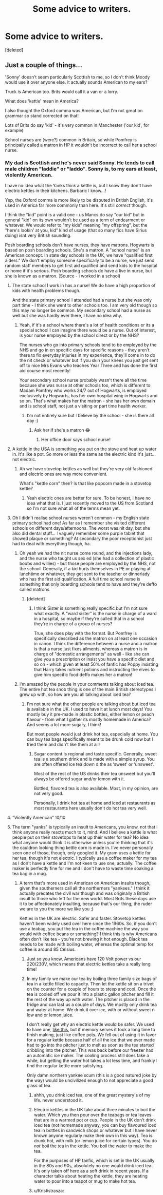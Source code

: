 #+TITLE: Some advice to writers.

* Some advice to writers.
:PROPERTIES:
:Score: 186
:DateUnix: 1592600782.0
:DateShort: 2020-Jun-20
:FlairText: Discussion
:END:
[deleted]


** Just a couple of things...

'Sonny' doesn't seem particularly Scottish to me, so I don't think Moody would use it over anyone else. It actually sounds American to my ears?

Truck is American too. Brits would call it a van or a lorry.

What does 'kettle' mean in America?

I also thought the Oxford comma was American, but I'm not great on grammar so stand corrected on that!

Lots of Brits do say 'kid' - it's very common in Manchester ('our kid', for example)

School nurses are (were?) common in Britain, so while Pomfrey is principally called a matron in HP it wouldn't be incorrect to call her a school nurse.
:PROPERTIES:
:Author: unspeakable3
:Score: 64
:DateUnix: 1592605001.0
:DateShort: 2020-Jun-20
:END:

*** My dad is Scottish and he's never said Sonny. He tends to call male children "laddie" or "laddo". Sonny is, to my ears at least, violently American.

I have no idea what the Yanks think a kettle is, but I know they don't have electric kettles in their kitchens. Barbaric I know...!

Yep, the Oxford comma is more likely to be disputed in British English, it's used in America far more commonly than here. It's still /correct/ though.

I think the "kid" point is a valid one - us Mancs do say "our kid" but in general "kid" on its own wouldn't be used as a term of endearment or whatever. We would refer to "my kids" meaning "my offspring", but the "here's lookin' at you, kid" kind of usage (that so many fics have Sirius doing) isnt very British sounding.

Posh boarding schools don't have nurses, they have matrons. Hogwarts is based on posh boarding schools. She's a matron. A "school nurse" is an American concept. In state day schools in the UK, we have "qualified first aiders." We don't employ someone specifically to be a nurse, we just send random staff members to get first aid qualified and send kids to the hospital or home if it's serious. Posh boarding schools do have a live in nurse, but she is known as a matron. (Source - i worked in a school)
:PROPERTIES:
:Author: Ermithecow
:Score: 36
:DateUnix: 1592606410.0
:DateShort: 2020-Jun-20
:END:

**** The state school I work in has a nurse! We do have a high proportion of kids with health problems though.

And the state primary school I attended had a nurse but she was only part time - I think she went to other schools too. I am very old though so this may no longer be common. My secondary school had a nurse as well but she was hardly ever there, I have no idea why.
:PROPERTIES:
:Author: FloreatCastellum
:Score: 12
:DateUnix: 1592607781.0
:DateShort: 2020-Jun-20
:END:

***** Yeah, if it's a school where there's a lot of health conditions or its a special school I can imagine there would be a nurse. Out of interest, is your nurse employed by the school direct or by the NHS?

The nurses who go into primary schools tend to be employed by the NHS and go in on specific days for specific reasons - they aren't there to fix everyday injuries in my experience, they'll come in to do the nit check or whatever but if you skin your knees you just get sent off to nice Mrs Evans who teaches Year Three and has done the first aid course most recently!

Your secondary school nurse probably wasn't there all the time because she was nurse at other schools too, which is different to Madam Pomfrey who works 24/7 out of Hogwarts, is employed exclusively by Hogwarts, has her own hospital wing in Hogwarts and so on. That's what makes her the matron - she has her own domain and is school staff, not just a visiting or part time health worker.
:PROPERTIES:
:Author: Ermithecow
:Score: 6
:DateUnix: 1592608172.0
:DateShort: 2020-Jun-20
:END:

****** I'm not entirely sure but I believe by the school - she is there all day :)
:PROPERTIES:
:Author: FloreatCastellum
:Score: 1
:DateUnix: 1592609463.0
:DateShort: 2020-Jun-20
:END:

******* Ask her if she's a matron 😂
:PROPERTIES:
:Author: Ermithecow
:Score: 2
:DateUnix: 1592609523.0
:DateShort: 2020-Jun-20
:END:

******** Her office door says school nurse!
:PROPERTIES:
:Author: FloreatCastellum
:Score: 1
:DateUnix: 1592640651.0
:DateShort: 2020-Jun-20
:END:


**** A kettle in the USA is something you put on the stove and heat up water in. It's like a pot. So more or less the same as the electric kind it's just... not electric.
:PROPERTIES:
:Author: Oopdidoop
:Score: 8
:DateUnix: 1592634294.0
:DateShort: 2020-Jun-20
:END:

***** Ah we have stovetop kettles as well but they're very old fashioned and electric ones are way more convenient.

What's "kettle corn" then? Is that like popcorn made in a stovetop kettle?
:PROPERTIES:
:Author: Ermithecow
:Score: 1
:DateUnix: 1592661871.0
:DateShort: 2020-Jun-20
:END:

****** Yeah electric ones are better for sure. To be honest, I have no idea what that is. I just recently moved to the US from Scotland so I'm not sure what all of the terms mean yet.
:PROPERTIES:
:Author: Oopdidoop
:Score: 1
:DateUnix: 1592694410.0
:DateShort: 2020-Jun-21
:END:


**** Oh I didn't realise school nurses weren't common - my English state primary school had one! As far as I remember she visited different schools on different days/afternoons. The worst was nit day, but she also did dental stuff... I vaguely remember some purple tablet that showed plaque or something? At secondary the poor receptionist just had to deal with everything though, ha.
:PROPERTIES:
:Author: unspeakable3
:Score: 3
:DateUnix: 1592606742.0
:DateShort: 2020-Jun-20
:END:

***** Oh yeah we had the nit nurse come round, and the injections lady, and the nurse who taught us sex ed (she had a collection of plastic boobs and willies) - but those people are employed by the NHS, not the school. Generally, if a kid hurts themselves in PE or playing at lunchtime or whatever, they get sent to the teacher or dinnerlady who has the first aid qualification. A full time school nurse is something that only boarding schools tend to have and they're deffo called matrons.
:PROPERTIES:
:Author: Ermithecow
:Score: 2
:DateUnix: 1592607150.0
:DateShort: 2020-Jun-20
:END:

****** [deleted]
:PROPERTIES:
:Score: 4
:DateUnix: 1592607841.0
:DateShort: 2020-Jun-20
:END:

******* I think Sister is something really specific but I'm not sure what exactly. A "ward sister" is the nurse in charge of a ward in a hospital, so maybe if they're called that in a school they're in charge of a group of nurses?

True, she does play with the format. But Pomfrey is specifically described as the matron on at least one occasion in canon. I think the difference between a nurse and a matron is that a nurse just fixes ailments, whereas a matron is in charge of "domestic arrangements" as well - like she can give you a prescription or insist you have a specific diet and so on - which given at least 50% of fanfic has Poppy insisting that Harry takes nutrient potions and instructing the elves to give him specific food deffo makes her a matron!
:PROPERTIES:
:Author: Ermithecow
:Score: 3
:DateUnix: 1592611925.0
:DateShort: 2020-Jun-20
:END:


***** I'm amazed by the people in your comments talking about iced tea. The entire hot tea snob thing is one of the main British stereotypes I grew up with, so how are you all talking about iced tea?
:PROPERTIES:
:Author: theevay
:Score: 1
:DateUnix: 1592641694.0
:DateShort: 2020-Jun-20
:END:

****** I'm not sure what the other people are talking about but iced tea is available in the UK. I used to have it at lunch most days! You mostly buy it pre-made in plastic bottles, either lemon or peach flavour - from what I gather its mostly homemade in America? And seems a lot more sugary, I think!

But most people would just drink hot tea, especially at home. You can buy tea bags specifically meant to be drunk cold now but I tried them and didn't like them at all!
:PROPERTIES:
:Author: unspeakable3
:Score: 3
:DateUnix: 1592650053.0
:DateShort: 2020-Jun-20
:END:

******* Sugar content is regional and taste specific. Generally, sweet tea is a southern drink and is made with a simple syrup. You are often offered ice tea down d the as ‘sweet' or ‘unsweet'.

Most of the rest of the US drinks their tea unsweet but you'll always be offered sugar and/or lemon with it.

Bottled, flavored tea is also available. Most, in my opinion, are not very good.

Personally, I drink hot tea at home and iced at restaurants as most restaurants here usually don't do hot tea very well.
:PROPERTIES:
:Author: CalamityJaneDoe
:Score: 1
:DateUnix: 1592658430.0
:DateShort: 2020-Jun-20
:END:


**** “Violently American” 10/10
:PROPERTIES:
:Author: jljl2902
:Score: 3
:DateUnix: 1592638139.0
:DateShort: 2020-Jun-20
:END:


**** The term "yanks" is typically an insult to Americans, you know, not that I think anyone really reacts much to it, mind. And I believe a kettle is what people put on their stovetops to heat up their water for tea? No idea what anyone would think it is otherwise unless you're thinking that it's the cauldron looking thing kettle corn is made in. I've never personally seen one of those, though, only googled it. My gram uses a kettle for her tea, though it's not electric. I typically use a coffee maker for my tea as I don't have a kettle and I'm not keen to use one, actually. The coffee maker is perfectly fine for me and I don't have to waste time soaking a tea bag in a mug.
:PROPERTIES:
:Author: CyberWolfWrites
:Score: 3
:DateUnix: 1592628232.0
:DateShort: 2020-Jun-20
:END:

***** A term that's more used in American on American insults though, given the southerners call all the northerners "yankees." I think it actually predates the civil war though and was originally a British insult to those who left for the new world. Most Brits these days use it to be affectionately insulting, because that's our thing, the ruder we are to you the more we like you ;)

Kettles in the UK are electric. Safer and faster. Stovetop kettles haven't been widely used over here since the 1960s. So, if you don't use a teabag, you put the tea in the coffee machine the way you would with coffee beans or something? I think this is why Americans often don't like tea - you're not brewing it hot enough. Black tea needs to be made with boiling water, whereas the optimal temp for coffee is around 85 Celsius.
:PROPERTIES:
:Author: Ermithecow
:Score: 2
:DateUnix: 1592628730.0
:DateShort: 2020-Jun-20
:END:

****** Just so you know, Americans have 120 Volt power vs our 220/230V, which means that electric kettles take a really long time!
:PROPERTIES:
:Author: I_cant_even_blink
:Score: 4
:DateUnix: 1592641943.0
:DateShort: 2020-Jun-20
:END:


****** In my family we make our tea by boiling three family size bags of tea in a kettle filled to capacity. Then let the kettle sit on a trivet on the counter for a couple of hours to steep and cool. Once the tea is cooled off we pour it into a plastic gallon pitcher and fill it the rest of the way up with water. The pitcher is placed in the fridge and can last us a couple of days. We mostly only drink tea and water at home. We drink it over ice, with or without sweet n low and or lemon juice.

I don't really get why an electric kettle would be safer. We used to have one, [[https://cdn.shopify.com/s/files/1/1745/8107/products/IMG_1612_800x.jpg?v=1577820666][like this]], but if memory serves it took a long time to finish making, just like coffee pots. We fell out of using it in favor for a regular kettle because half of all the ice that we ever made had to go into the pitcher just to melt as soon as the tea started dribbling into the pitcher. This was back before our freezer had an automatic ice maker. The cooling process still does take a while, but getting the water hot takes a lot less time, and frankly I find the regular kettle more satisfying.

Only damn northern yankee scum (this is a good natured joke by the way) would be uncivilized enough to not appreciate a good glass of tea.
:PROPERTIES:
:Author: PopcornGoddess
:Score: 2
:DateUnix: 1592634301.0
:DateShort: 2020-Jun-20
:END:

******* ahhh, you drink iced tea, one of the great mystery's of my life. never understood it.
:PROPERTIES:
:Author: thepotatobitchh
:Score: 5
:DateUnix: 1592642742.0
:DateShort: 2020-Jun-20
:END:


******* Electric kettles in the UK take about three minutes to boil the water. Which you then pour over the teabags or tea leaves that are in a warmed pot or cup. People in the UK don't drink iced tea (not homemade anyway, you can buy flavoured iced tea in bottles in sandwich shops or whatever but I have never known anyone regularly make their own in this way). Tea is drunk hot, with milk (or lemon juice for certain types). You do /not/ boil the tea in the kettle. You boil the water to make the tea.

For the purposes of HP fanfic, which is set in the UK usually in the 80s and 90s, absolutely no one would drink iced tea. It's only taken off here as a soft drink in recent years. If a character talks about heating the kettle, they are heating water to pour into a teapot or mug to make hot tea.
:PROPERTIES:
:Author: Ermithecow
:Score: 3
:DateUnix: 1592661776.0
:DateShort: 2020-Jun-20
:END:


******* u/Krististrasza:
#+begin_quote
  I don't really get why an electric kettle would be safer. We used to have one, like this, but if memory serves it took a long time to finish making, just like coffee pots. We fell out of using it in favor for a regular kettle because half of all the ice that we ever made had to go into the pitcher just to melt as soon as the tea started dribbling into the pitcher.
#+end_quote

Dribble? [[https://upload.wikimedia.org/wikipedia/commons/e/ea/Philips_Kettle.jpg][This]] is an electric kettle. You fill it with water, you turn it on and once the water boils you pour it into the teapot. Dribbling only happens if someone is too incompetent to pour.
:PROPERTIES:
:Author: Krististrasza
:Score: 2
:DateUnix: 1592653940.0
:DateShort: 2020-Jun-20
:END:

******** The electric kettle that we had dribbled the tea into the pitcher like a coffee pot dribbles coffee into the coffee pot. We would fill it with water, then the pitcher had a special basket lid that would contain the tea bag and it would hug up to the electric kettle. It was pretty much like a different style of coffee maker now that I think about it, but it was different and never the twain met.
:PROPERTIES:
:Author: PopcornGoddess
:Score: 1
:DateUnix: 1592670681.0
:DateShort: 2020-Jun-20
:END:

********* An automatic teamaker is not a kettle. We were talking about kettles here, not automatic teamakers.
:PROPERTIES:
:Author: Krististrasza
:Score: 2
:DateUnix: 1592674967.0
:DateShort: 2020-Jun-20
:END:


******* Well... Mormons don't appreciate tea either. And most aren't Yankees any more.
:PROPERTIES:
:Author: thrawnca
:Score: 1
:DateUnix: 1592739486.0
:DateShort: 2020-Jun-21
:END:


****** Yeah. I think the Americans who hear that don't really care and say "Yeah, I'm a Yank". Not sure, though. That's all I've read about someone describing racism and stuff. Americans are pretty insulting, too, lol, but I don't think it's affectionate. I'm rather sarcastic, though. And yeah, I just plop a few teabags into the top part where the coffee grounds go and I make a gallon or so for iced tea. I occassionally like my tea hot, though. If it's not hot enough, I'll just stick it in the microwave.
:PROPERTIES:
:Author: CyberWolfWrites
:Score: 1
:DateUnix: 1592629109.0
:DateShort: 2020-Jun-20
:END:

******* Oh if you're having it for iced tea it doesnt matter as much if it's a weak brew.

Do not microwave your tea! I'm clutching my metaphorical pearls right now! Just once, heat some water until it boils. Put teabag in mug, pour water over. Leave for three minutes. Add small amount of milk. See if you can see the difference. Oh, and if you think that sounds like a lot of faffing about, just remember that's the /quick/ way to make tea...!
:PROPERTIES:
:Author: Ermithecow
:Score: 8
:DateUnix: 1592629326.0
:DateShort: 2020-Jun-20
:END:

******** Lololololololol. Why shouldn't I microwave my tea? I'll try it, though, thanks for the directions!
:PROPERTIES:
:Author: CyberWolfWrites
:Score: 0
:DateUnix: 1592631425.0
:DateShort: 2020-Jun-20
:END:

********* It tastes different, is the short answer. Microwaves are more powerful and will often heat water to above boiling temp, which cooks the tea rather than just heating it enough to release the flavour. It makes it bitter tasting rather than aromatic. We call it "stewed" over here, and you want your tea brewed not stewed!

Sort of the same as how you shouldnt make coffee with boiling water straight from the kettle, because you burn the beans and they taste wrong, or if you make green tea you should let the water cool down to about 93° because the "overcooked" flavours for that tea come in at a lower temp.
:PROPERTIES:
:Author: Ermithecow
:Score: 7
:DateUnix: 1592632125.0
:DateShort: 2020-Jun-20
:END:

********** What if I try boiling the water in the microwave and then put the tea in? Hmm... I'm going the have many tea brewing adventures in the next few hours. Lol. I don't care if it's two in the morning, I'm going to make a mug of tea right now! I don't have a kettle, though, so I'm going to boil water in a small pot.
:PROPERTIES:
:Author: CyberWolfWrites
:Score: 3
:DateUnix: 1592632245.0
:DateShort: 2020-Jun-20
:END:

*********** Probably still too hot, whereas when you boil it on the stove you can see when it starts bubbling and you know it's ready.

This is why we all use electric kettles in Britain. They cut out at exactly boiling point so you know it's just right.

Plus, you should add the water to your teabag, not the teabag to your water. The slight pressure of the water pouring into the teabag helps it infuse.
:PROPERTIES:
:Author: Ermithecow
:Score: 1
:DateUnix: 1592632332.0
:DateShort: 2020-Jun-20
:END:

************ Ah, your comment came just in time!
:PROPERTIES:
:Author: CyberWolfWrites
:Score: 1
:DateUnix: 1592632991.0
:DateShort: 2020-Jun-20
:END:

************* Glad to have been of service!
:PROPERTIES:
:Author: Ermithecow
:Score: 2
:DateUnix: 1592633045.0
:DateShort: 2020-Jun-20
:END:

************** Hey, do we leave the teabag in?
:PROPERTIES:
:Author: CyberWolfWrites
:Score: 1
:DateUnix: 1592633320.0
:DateShort: 2020-Jun-20
:END:

*************** For three to four minutes, then take it out and add a little bit of milk.
:PROPERTIES:
:Author: Ermithecow
:Score: 1
:DateUnix: 1592633493.0
:DateShort: 2020-Jun-20
:END:

**************** I added a tablespoon or two with sugar to it.
:PROPERTIES:
:Author: CyberWolfWrites
:Score: 2
:DateUnix: 1592633545.0
:DateShort: 2020-Jun-20
:END:

***************** That's allowed. My dad takes sugar in tea, me and my mum don't. Sugar in tea is left to personal preference and there are no rules.
:PROPERTIES:
:Author: Ermithecow
:Score: 1
:DateUnix: 1592633662.0
:DateShort: 2020-Jun-20
:END:

****************** It totally tastes different than how I usually make it. I generally don't usually prefer coffee without anything in it but it tasted fine beforehand. I still prefer the sugar, though. Thank you!
:PROPERTIES:
:Author: CyberWolfWrites
:Score: 2
:DateUnix: 1592633804.0
:DateShort: 2020-Jun-20
:END:


************ I guess I'm confused on why electric is so much better than the stovetop. My stovetop whistles when it starts boiling so I take it off and pour my tea.
:PROPERTIES:
:Author: lucyroesslers
:Score: 1
:DateUnix: 1592633411.0
:DateShort: 2020-Jun-20
:END:

************* Because the electric kettle actually turns itself off, so if you do something stupid like forget you put the kettle on and leave the house, it'll just boil and turn off, no harm done. Whereas a stovetop will keep boiling until there's nothing left and then catch fire if you forget about it and leave the house. Plus, no open flame on a plug in kettle and we do start kids off on making tea very young here ...! (I am only half joking)
:PROPERTIES:
:Author: Ermithecow
:Score: 0
:DateUnix: 1592633614.0
:DateShort: 2020-Jun-20
:END:

************** I guess I've never pondered possibly leaving my house with a kettle on the stove; maybe I don't make tea often enough for that to be a big worry.
:PROPERTIES:
:Author: lucyroesslers
:Score: 1
:DateUnix: 1592633995.0
:DateShort: 2020-Jun-20
:END:

*************** I guess if you go to the effort of putting the stove on to make tea rather than just flicking a switch it is harder to forget, yep.
:PROPERTIES:
:Author: Ermithecow
:Score: 1
:DateUnix: 1592634051.0
:DateShort: 2020-Jun-20
:END:


**** [deleted]
:PROPERTIES:
:Score: 1
:DateUnix: 1592652205.0
:DateShort: 2020-Jun-20
:END:

***** A matron in a boarding school is slightly different to a matron on a hospital ward though.

Nurses who work in schools are a thing in UK state schools yes. But the concept of a specific nurse who runs a whole hospital wing - that's straight out of 1950s boarding school fictions, which is what Hogwarts is based on.
:PROPERTIES:
:Author: Ermithecow
:Score: 1
:DateUnix: 1592660580.0
:DateShort: 2020-Jun-20
:END:

****** [deleted]
:PROPERTIES:
:Score: 1
:DateUnix: 1592675446.0
:DateShort: 2020-Jun-20
:END:

******* I meant really in terminology. In a boarding school, she's the matron and that's what they'd call her. In most state schools there isn't one permanently employed "school nurse," if a child is injured it's usually a teaching assistant with a first aid qualification that tends to them, although there are nurses who's job it is to go around schools doing things like nit checks, injections, and health education. But they dont run a ward, most day schools dont have any kind of hospital wing, just a room with a comfy chair and maybe one bed if you're lucky!

Yeah, school matrons especially back in the day usually were former nurses but it wasn't a requirement. A school matron in a boarding school is more than just a nurse, she's involved in "domestic arrangements" - so like the laundry service for the bedsheets for the dorms, doing the purchase orders for cleaning, sanitary, and health products and so on. She's expected to be qualified in first aid and basic healthcare, sure, and probably will have nursing experience, but it's not a requirement that she's been a hospital nurse.
:PROPERTIES:
:Author: Ermithecow
:Score: 1
:DateUnix: 1592676752.0
:DateShort: 2020-Jun-20
:END:


**** We used to employ people to be nurses in schools - my primary school had one. Some older schools still have the room for it. Scotland still does have nurses (dentists and health workers) come to mainstream schools, but it's done on a drop in basis. Special schools frequently have a range of staff in-house including a nurse.

Sonny is a very outdated term, I agree it would be weird to hear people say it. Similarly, I'd say that 'alright' is more typical whereas 'all right' looks pretentious.
:PROPERTIES:
:Author: Luna-shovegood
:Score: 1
:DateUnix: 1592661844.0
:DateShort: 2020-Jun-20
:END:

***** Yeah special schools in England have their own nurses as well, but that's sort of what I mean - medic staff come to schools on a drop in basis or to do specific things like the nit check. The concept of a school having its own hospital wing (or sanatorium) with a full time nurse who only works in that school is straight out of posh boarding school. Although necessary at Hogwarts when they have kids playing murderball at 200ft and let them all carry around what amounts to an offensive weapon...
:PROPERTIES:
:Author: Ermithecow
:Score: 1
:DateUnix: 1592662165.0
:DateShort: 2020-Jun-20
:END:

****** Fair enough, that makes sense.

My primary school genuinely did have a designated area, but I agree a hospital wing (ward) is more applicable to a large boarding school. I would say that Hogwarts fulfils that category.

Actually, now I think of it - my secondary school had a full time nurse. Office in the front room and a bed in the back room. I avoided it like the plague except for when my friend hassled me into collecting emergency tampons. One of my primary schools had a similar set up, the other didn't.

I suppose it depends on where you are with the value of drop ins? One school I worked in, in England only had nurses come in for flu vaccinations. In Scotland, the school acts more of a hub - though of course normal GP/dentistry exists.

Tbh, it looks like the remit of school nursing has very recently expanded: [[https://services.nhslothian.scot/SchoolNursing/Pages/The-new-school-nursing-role.aspx]]
:PROPERTIES:
:Author: Luna-shovegood
:Score: 1
:DateUnix: 1592668895.0
:DateShort: 2020-Jun-20
:END:


*** There's no indication that Moody is Scottish anyway.
:PROPERTIES:
:Author: shaun056
:Score: 4
:DateUnix: 1592635083.0
:DateShort: 2020-Jun-20
:END:

**** Oh really? I didn't realise that was a headcanon. Probably his name and the description of his 'gruff' voice!
:PROPERTIES:
:Author: unspeakable3
:Score: 1
:DateUnix: 1592650098.0
:DateShort: 2020-Jun-20
:END:

***** Maybe it's the film? The actor has an Irish accent which might be where the confusion came in.

If he is Scottish, I'd say he's a very English sounding Scotsman. Although we see McGonagall as sounding very formal with Scottish English, Mad-Eye is more informal and both the syntax and word choices don't follow casual Scottish.
:PROPERTIES:
:Author: Luna-shovegood
:Score: 1
:DateUnix: 1592662585.0
:DateShort: 2020-Jun-20
:END:


*** How about Sirius calling a young Harry "kiddo"?
:PROPERTIES:
:Author: thrawnca
:Score: 1
:DateUnix: 1592608931.0
:DateShort: 2020-Jun-20
:END:

**** I've seen some people be vehemently against this for some reason but I don't have a problem with it personally - my dad (who's from the West Midlands) still sometimes calls me kiddo!
:PROPERTIES:
:Author: unspeakable3
:Score: 8
:DateUnix: 1592609112.0
:DateShort: 2020-Jun-20
:END:


**** I hate this because even though it's not an Americanism it feels like it is. Plus it feels so... not at all like something Sirius would say.
:PROPERTIES:
:Author: FloreatCastellum
:Score: 3
:DateUnix: 1592640833.0
:DateShort: 2020-Jun-20
:END:


**** [deleted]
:PROPERTIES:
:Score: 2
:DateUnix: 1592653574.0
:DateShort: 2020-Jun-20
:END:

***** ? It doesn't feel childish to me in eg linkffn(Innocent by MarauderLover7)
:PROPERTIES:
:Author: thrawnca
:Score: 2
:DateUnix: 1592653650.0
:DateShort: 2020-Jun-20
:END:

****** [[https://www.fanfiction.net/s/9469064/1/][*/Innocent/*]] by [[https://www.fanfiction.net/u/4684913/MarauderLover7][/MarauderLover7/]]

#+begin_quote
  Mr and Mrs Dursley of Number Four, Privet Drive, were happy to say they were perfectly normal, thank you very much. The same could not be said for their eight year old nephew, but his godfather wanted him anyway.
#+end_quote

^{/Site/:} ^{fanfiction.net} ^{*|*} ^{/Category/:} ^{Harry} ^{Potter} ^{*|*} ^{/Rated/:} ^{Fiction} ^{M} ^{*|*} ^{/Chapters/:} ^{80} ^{*|*} ^{/Words/:} ^{494,191} ^{*|*} ^{/Reviews/:} ^{2,237} ^{*|*} ^{/Favs/:} ^{5,339} ^{*|*} ^{/Follows/:} ^{2,759} ^{*|*} ^{/Updated/:} ^{2/8/2014} ^{*|*} ^{/Published/:} ^{7/7/2013} ^{*|*} ^{/Status/:} ^{Complete} ^{*|*} ^{/id/:} ^{9469064} ^{*|*} ^{/Language/:} ^{English} ^{*|*} ^{/Genre/:} ^{Drama/Family} ^{*|*} ^{/Characters/:} ^{Harry} ^{P.,} ^{Sirius} ^{B.} ^{*|*} ^{/Download/:} ^{[[http://www.ff2ebook.com/old/ffn-bot/index.php?id=9469064&source=ff&filetype=epub][EPUB]]} ^{or} ^{[[http://www.ff2ebook.com/old/ffn-bot/index.php?id=9469064&source=ff&filetype=mobi][MOBI]]}

--------------

*FanfictionBot*^{2.0.0-beta} | [[https://github.com/tusing/reddit-ffn-bot/wiki/Usage][Usage]]
:PROPERTIES:
:Author: FanfictionBot
:Score: 2
:DateUnix: 1592653665.0
:DateShort: 2020-Jun-20
:END:


** I'm with you for the most part, good reminders about characterization through voice, plus some important Briticisms.

​

I feel like once you got to Magical Britain not being a backwater country you shifted more towards opinion. In book canon we are given no next to no understanding of other magical countries outside of Britain, and absolutely nothing outside of the Eurocentric wand based form of magic.

Hogwarts has teachers like Snape, Binns, and Trelawny, creatures like acromantula, trolls, and basilisks, and continual near deaths like Ron, Katie, Harry(x100), the muggleborn during year 2, etc.

Britain has Public Officials like Umbridge and Fudge, rampant corruption and bribery, summary executions, a punitive system using literal soul sucking demons, imprisonment without trial on multiple occasions, and systematic racial oppression of multiple sentient species.

​

Those are objectively bad things that I get to shit on if I want to.

​

That being said, writing every other country as perfectly civilized bastions of utopia that look down on the filthy British prancing about in the muck is bad writing. Writing as if the wand based magical methodology of canon HP is laughingly weak in the face of other methods is bad writing too. Bad writing is bad and I get to shit on that if I want to too.
:PROPERTIES:
:Author: Kingsonne
:Score: 40
:DateUnix: 1592615827.0
:DateShort: 2020-Jun-20
:END:

*** Toss in ineffective fighting forces against Voldemort. Aurors are supposed to be the elite but rarely have a chance to shine. For supposed magical special forces all they did in the second war was capture Stan Shunpike. I don't even want to know how in the hell John Dawlish was an Auror, and enough of them are killed in the second war to prompt the Ministry to accept those who fought in the battle of Hogwarts into their ranks, bypassing their initial high standards.
:PROPERTIES:
:Author: SubspaceEmbassy
:Score: 12
:DateUnix: 1592625608.0
:DateShort: 2020-Jun-20
:END:

**** Just out of curiosity, why is it that Aurors are thought to be special forces? From what I remember (and do correct me if I am wrong) Aurors were basically just magical police officers.

I do agree with the rest of the points in the above comment though, and would add that there could technically be some evidence of at least France being more (culturally) advanced than magical Britain, because they have a known half-giant as the headmistress of their premier school.
:PROPERTIES:
:Author: AloneSweet6
:Score: 3
:DateUnix: 1592730372.0
:DateShort: 2020-Jun-21
:END:

***** A couple of factors imo.

- They have extremely stringent standards. McGonagall says that since Tonks was accepted there hasn't been a candidate in three years

- Training, like SOF units, is long. Auror training takes place over the course of three years.

- They could have operational jurisdiction in other countries, given that Kingsley said that he was misleading the hunt for Sirius by saying he was in.

The books are vague about what Aurors do, but given their status of the elite I'd liken them to elite police units like CTSFO or an SOF unit like SEALs, Rangers, SAS etc. If a real life comparison is too limiting, think of Aurors as magical 00 agents or a magical Jason Bourne.
:PROPERTIES:
:Author: SubspaceEmbassy
:Score: 2
:DateUnix: 1592847906.0
:DateShort: 2020-Jun-22
:END:


** The "master" thing is an interesting one - clearly in canon JKR is using the old fashioned use of "master" - ie a male teacher ("Mr Smith was the Geography Master") and that's made very clear when he refers to himself as "master of this school." Back in the day, schools were staffed by "masters" and the ultimate authority was the "headmaster." I think places like Eton still refer to their teachers as masters.

BUT I don't think it's a problem if people want to make Snape a "potions master" as in he has a masters degree in potions. If you have an MA or and MSc, you are known as a Master of Arts or a Master of Science. So there's no logical reason that as well as being the potions master (teacher), he can't also be a master of potions. Plenty of teachers have masters degrees.
:PROPERTIES:
:Author: Ermithecow
:Score: 43
:DateUnix: 1592606960.0
:DateShort: 2020-Jun-20
:END:

*** Honestly, I love the fanon invention of 'masteries' as being the wizarding equivalent to a degree program.
:PROPERTIES:
:Author: SerCoat
:Score: 7
:DateUnix: 1592653223.0
:DateShort: 2020-Jun-20
:END:


*** Snape started his full-time teaching job at the age of 21. That's not quite enough time to get a masters degree. Not to speak of the lack of university education within the wizarding world.
:PROPERTIES:
:Author: Krististrasza
:Score: 1
:DateUnix: 1592656249.0
:DateShort: 2020-Jun-20
:END:

**** It might work if you view it from the apprenticeship system which fits well with the lack of universities. Also, if Snape was a prodigy....
:PROPERTIES:
:Author: CalamityJaneDoe
:Score: 4
:DateUnix: 1592658608.0
:DateShort: 2020-Jun-20
:END:

***** Indeed, if he took a graduate apprenticeship he would be working while studying.
:PROPERTIES:
:Author: Luna-shovegood
:Score: 2
:DateUnix: 1592663278.0
:DateShort: 2020-Jun-20
:END:


***** Possibly, but as the post I replied to specifically talked about a university degree this is a moot point.
:PROPERTIES:
:Author: Krististrasza
:Score: 1
:DateUnix: 1592659928.0
:DateShort: 2020-Jun-20
:END:

****** Plenty of people work and study at the same time. Plus there doesn't seem to be a wizarding university anyway, most fics that use the "master of potions" thing have him getting it between 18-21 via an apprenticeship, which is what I was getting at.
:PROPERTIES:
:Author: Ermithecow
:Score: 5
:DateUnix: 1592660381.0
:DateShort: 2020-Jun-20
:END:


**** Some degrees have built in Masters. Oxford and Cambridge allow you to buy one on the belief that their degrees are better than elsewhere - my head teacher had one in secondary school which, er, was pointed out to us by another teacher (also Cambridge alumni) who did not agree with the practice. In this regard, it is possible.
:PROPERTIES:
:Author: Luna-shovegood
:Score: 1
:DateUnix: 1592663196.0
:DateShort: 2020-Jun-20
:END:

***** No university education in the wizarding world means no degree! Neither Cambridge nor Oxford universities are part of the wizarding world. Snape starting his full-time teaching job at the age of 21 means he became "potions master" before finishing a possible university education outside the wizarding world. Furthermore "potions" is not a Master degree outside the wizarding world (with the possible exception of the South Harmon Institute of Technology, which is not accredited).
:PROPERTIES:
:Author: Krististrasza
:Score: 1
:DateUnix: 1592668557.0
:DateShort: 2020-Jun-20
:END:

****** Yes, I agree - but in the case of someone putting it into an AU, it's feasible. Strictly following canon, titles are thrown out willynilly based on holding a job rather than by achievement.
:PROPERTIES:
:Author: Luna-shovegood
:Score: 1
:DateUnix: 1592669643.0
:DateShort: 2020-Jun-20
:END:

******* But for that the author has to actually establish that their AU diverges from canon in that regard.

As for titles in canon, I disagree on the willynilly part. We have job-based titles that have historic precedence on being job-based. As someone else already mentioned "master" and "professor" WERE titles by which teachers at British boarding schools have been addressed historically. Teachers, who often did not have a university degree. JKR knew what she was doing and filled the books with a plethora of reference and puns about real world history (which regularly went over Internet complainants' heads).

As for another often-cited title -- "Lord" Voldemort is not a title, it is part of his self-chosen name.
:PROPERTIES:
:Author: Krististrasza
:Score: 1
:DateUnix: 1592671663.0
:DateShort: 2020-Jun-20
:END:

******** In fairness, once you get to university attending Snape, you're well into AU grounds.

By willynilly I mostly meant that Hogwarts scrapes up the absolute dregs for it's DADA teachers and then makes it sound like they deserve it.
:PROPERTIES:
:Author: Luna-shovegood
:Score: 1
:DateUnix: 1592672104.0
:DateShort: 2020-Jun-20
:END:

********* Bad teachers and teachers that somehow stumbled into the profession are another staple of British school literature.
:PROPERTIES:
:Author: Krististrasza
:Score: 1
:DateUnix: 1592675158.0
:DateShort: 2020-Jun-20
:END:

********** ... I know? I'm not disputing that Harry Potter is a children's book and everyone knows that JKR uses and changes existing works and ideas. I am well aware that JKR had reasons for choosing to portray characters and things as they were, but that doesn't change the fact that within the story itself the DADA post has a reputation and so there's very little choice for applicants.
:PROPERTIES:
:Author: Luna-shovegood
:Score: 1
:DateUnix: 1592676709.0
:DateShort: 2020-Jun-20
:END:

*********** Then what are you actually complaining about?
:PROPERTIES:
:Author: Krististrasza
:Score: 1
:DateUnix: 1592679120.0
:DateShort: 2020-Jun-20
:END:

************ I'm not complaining, I'm contemplating and discussing alternative ideas. In this case, it was 'if someone was to write about Snape having earnt a masters, what parameters would make it possible.'
:PROPERTIES:
:Author: Luna-shovegood
:Score: 1
:DateUnix: 1592682483.0
:DateShort: 2020-Jun-21
:END:


** Would it be bad not to imitate Hagrid's speech at all? It always somewhat irritates me in fanfiction when I can barely understand what he says at all. Maybe just adding 'he said with strong accent' could be enough while writing the words normally?
:PROPERTIES:
:Author: rainatom
:Score: 19
:DateUnix: 1592609987.0
:DateShort: 2020-Jun-20
:END:

*** I just want to chip in. I do not write accents at all! In my eyes, we all know how Hagrid speaks. I will often have a character observe them first.

Harry stood silently as he listened to Hagrid speak in his usual manner, his mind shifting the words around and making them seem normal. It took him quite a little to get used to what the giant man had been saying, but once he pieced it together, it was like second nature.

Something like that. It is not a good example, by all means. I also do it with Fleur. Accents truly are make or break. You either do them perfectly or horribly. :P
:PROPERTIES:
:Author: ModernDayWeeaboo
:Score: 15
:DateUnix: 1592624180.0
:DateShort: 2020-Jun-20
:END:


** I find it a little annoying that you went from factual information to arguing against things that are 100% fanon without changing the tone at all. Yes, having a British character say "Fall" instead of "Autumn" is objectively a mistake. No, Hogwarts not being the best school as is advertised, or even Hogwarts being a terrible school compared to some others, is not a mistake. We've never had an in-depth look at another school in canon. And considering how wandless magic was not developed in canon at all, it wouldn't be wrong to say that it's op as hell, nor would it be wrong to say that it's near-worthless compared to wand magic. It's fanficion, mate.
:PROPERTIES:
:Author: Cally6
:Score: 30
:DateUnix: 1592619865.0
:DateShort: 2020-Jun-20
:END:

*** Yeah, the whole tone of this post is super confrontational. It's not "hey, I've noticed some of you struggling, here's some helpful info", it's "this hobby you have and do for your own enjoyment, please do it this way because you're annoying me".
:PROPERTIES:
:Author: FontChoiceMatters
:Score: 3
:DateUnix: 1592655173.0
:DateShort: 2020-Jun-20
:END:


** I /hate/ it when people don't use the Oxford comma. It looks so weird! And I'm an American!

Ah, and I suppose I should change "Madame" to "Madam"?
:PROPERTIES:
:Author: CyberWolfWrites
:Score: 10
:DateUnix: 1592627805.0
:DateShort: 2020-Jun-20
:END:

*** Madame is French, Madam is English
:PROPERTIES:
:Author: LiriStorm
:Score: 7
:DateUnix: 1592631481.0
:DateShort: 2020-Jun-20
:END:

**** Damn. I've got about five chapters of that spread around three platforms.
:PROPERTIES:
:Author: CyberWolfWrites
:Score: 3
:DateUnix: 1592631575.0
:DateShort: 2020-Jun-20
:END:

***** Look it's honestly not something I mind reading, it's a bit like 'blond Vs blonde' it's not a huge deal
:PROPERTIES:
:Author: LiriStorm
:Score: 1
:DateUnix: 1592635412.0
:DateShort: 2020-Jun-20
:END:

****** Oof. I honestly feel that Madam looks weird when compared to Madame. It's like how I prefer blonde to blond. Without the e looks so wrong.
:PROPERTIES:
:Author: CyberWolfWrites
:Score: 3
:DateUnix: 1592636424.0
:DateShort: 2020-Jun-20
:END:

******* I think it is 'blond' for a boy, and 'blonde' for a girl. I could be wrong, though.
:PROPERTIES:
:Score: 7
:DateUnix: 1592637308.0
:DateShort: 2020-Jun-20
:END:

******** Ah, but that's in French and I don't speak a lick of it. Though, considering the fact that I've been using the French version of "Madam" perhaps I should have known.
:PROPERTIES:
:Author: CyberWolfWrites
:Score: 1
:DateUnix: 1592637401.0
:DateShort: 2020-Jun-20
:END:

********* No, my comment was for English. (But... I took French for five years, and yes, my comment would be correct if it referred to French too.)

Back to English. I googled it right now, and slowly 'blond' is becoming preferred for both men and women in American English, while in British English, 'blonde' is now preferred for both genders.

Do you mind linking your stories? I'd love to read them.
:PROPERTIES:
:Score: 2
:DateUnix: 1592651485.0
:DateShort: 2020-Jun-20
:END:

********** Sure! I have to admit, I'm rather slow at updating and I've only got a few chapters completed and on the other I'm rewriting it. [[https://www.fanfiction.net/%7Eamberserpent][https://www.fanfiction.net/~amberserpent]]
:PROPERTIES:
:Author: CyberWolfWrites
:Score: 2
:DateUnix: 1592655504.0
:DateShort: 2020-Jun-20
:END:


********* No, that's English.
:PROPERTIES:
:Author: Krististrasza
:Score: 2
:DateUnix: 1592656351.0
:DateShort: 2020-Jun-20
:END:


******* Native speakers not using blond(e) and fiancé(e) correctly really gets under my skin, like why have the other version if people don't use it?!

I'm not a native English speaker, and my language doesn't differentiate between feminine and masculine words. But I had years of English and French classes, and seeing Fleur Delacour, possibly the most feminine character of the entire series, be referred to as Bill's “blond fiancé” is very jarring.
:PROPERTIES:
:Author: I_cant_even_blink
:Score: 3
:DateUnix: 1592642566.0
:DateShort: 2020-Jun-20
:END:

******** Agreed. Some people like to do things wrong cos it LoOkZ BeTTeRer.
:PROPERTIES:
:Author: FontChoiceMatters
:Score: 2
:DateUnix: 1592655006.0
:DateShort: 2020-Jun-20
:END:


******** Lol. I can understand the difference between fiancé(e) as it's written separately a lot, but some words just look rather odd without an "e" tagged on the end, "blonde" being one of those.
:PROPERTIES:
:Author: CyberWolfWrites
:Score: 1
:DateUnix: 1592645094.0
:DateShort: 2020-Jun-20
:END:


******** They are native /speakers/, not native /writers/. Many of their errors can be traced back to them learning the language primarily oral while many second-language speakers learn the written version right from the start.
:PROPERTIES:
:Author: Krististrasza
:Score: 1
:DateUnix: 1592656478.0
:DateShort: 2020-Jun-20
:END:


******* Lol it's not a thing that bothers most people too much (madame Vs madam) so unless you really need to? I wouldn't bother changing your five pages
:PROPERTIES:
:Author: LiriStorm
:Score: 1
:DateUnix: 1592637289.0
:DateShort: 2020-Jun-20
:END:

******** Already done. All I did was bring up the chapters, did the ctrl + F shortcut, and typed in the word "Madame" and deleted the e off of it. The annoying part was copy and pasting it into the documents for FFN.
:PROPERTIES:
:Author: CyberWolfWrites
:Score: 3
:DateUnix: 1592637463.0
:DateShort: 2020-Jun-20
:END:


******** It definitely bothers me...

In a context where I am reading for pleasure, but on social media as long as I understand I'm not fussed.
:PROPERTIES:
:Author: Luna-shovegood
:Score: 1
:DateUnix: 1592663437.0
:DateShort: 2020-Jun-20
:END:


** As long as you use mum instead of mom I'm usually okay. I did read a fic when the author had Flitwick quoting American muggles, considering how oblivious magicals are about the Muggle world I found that quite amusing.
:PROPERTIES:
:Author: Demandred3000
:Score: 7
:DateUnix: 1592635484.0
:DateShort: 2020-Jun-20
:END:


** I really wish we would all just collectively ignore "extended canon." JKR was never a great worldbuilder, and her worldbuilding when there's no concrete story to build around is much worse.
:PROPERTIES:
:Author: Argentina_es_white
:Score: 18
:DateUnix: 1592612243.0
:DateShort: 2020-Jun-20
:END:

*** All of her world building exists solely to forward the story. Hence why she keeps adding stuff as the books go on that, were it as everyday as she portrays it, would render the problems of the earlier books irrelevant.
:PROPERTIES:
:Author: datcatburd
:Score: 7
:DateUnix: 1592616101.0
:DateShort: 2020-Jun-20
:END:

**** Precisely why I think she shouldn't even touch the worldbuilding post-story. What's the point of murking it up further? She's just murdering some perfectly good head-canon in cold blood
:PROPERTIES:
:Author: Argentina_es_white
:Score: 8
:DateUnix: 1592624351.0
:DateShort: 2020-Jun-20
:END:

***** Honestly, most of the time I just ignore her canon. She says Fleamont and Euphemia are James' parents? Nope, sorry, thanks to Debt of Time they will always be Charlie and Dorea Potter thank you very much. Fred died? Nope, sorry, give me Fred lives.
:PROPERTIES:
:Author: Abilane-of-Yon
:Score: 4
:DateUnix: 1592631970.0
:DateShort: 2020-Jun-20
:END:

****** Aww, I much prefer Fleamont and Euphemia. I think it explains how the Blacks are related, but not closely related to Sirius. Otherwise it simply interrupts canon. Plus, I love the hair care idea and Harry eventually finding out that his grandparents were named just as oddly as he thinks the Blacks are.
:PROPERTIES:
:Author: Luna-shovegood
:Score: 3
:DateUnix: 1592663633.0
:DateShort: 2020-Jun-20
:END:

******* And that's what's great about fanfiction and headcannons! You can like what you like, I can like what I like, and everybody's happy! The way I see it, fandom is for everyone and everyone should enjoy it :)
:PROPERTIES:
:Author: Abilane-of-Yon
:Score: 3
:DateUnix: 1592663841.0
:DateShort: 2020-Jun-20
:END:

******** Exactly so!
:PROPERTIES:
:Author: Luna-shovegood
:Score: 1
:DateUnix: 1592668385.0
:DateShort: 2020-Jun-20
:END:


****** Love live Dorea Potter née Black. Mother of James Potter.

I refuse to accept any other name for her.
:PROPERTIES:
:Author: silverminnow
:Score: 3
:DateUnix: 1592635525.0
:DateShort: 2020-Jun-20
:END:


** I think my tiny but irksome non-Britishism is 'blocks'.

ie. Harry ran around the block.

You have a block of flats but other than that, even more modern housing estates aren't laid out anywhere near square enough to be called a 'block'. The older the town, the more random the house and road placement might seem.
:PROPERTIES:
:Author: SerCoat
:Score: 5
:DateUnix: 1592653061.0
:DateShort: 2020-Jun-20
:END:

*** [deleted]
:PROPERTIES:
:Score: 1
:DateUnix: 1592655295.0
:DateShort: 2020-Jun-20
:END:

**** I think it's probably habit. Block never caught here due to the layout of our streets. I think the most likely equivalent to 'the block' would be 'around the corner'.

For example, I might describe the local cafe or even the big shops half a mile away as 'around the corner'. It just means that it was near by. If he needed to say he returned it could be something like 'Harry ran around the corner, coming to a stop just outside number 2', 'circling back to', 'looping back to', 'in a loop', 'around the local area', 'a few streets away'.
:PROPERTIES:
:Author: Luna-shovegood
:Score: 3
:DateUnix: 1592668299.0
:DateShort: 2020-Jun-20
:END:


**** Honestly, there isn't one. We tend to direct people by geographical markers (go straight on until you see the hospital then take a right at the next roundabout etc etc)

Harry ran for half an hour and didn't realise how far he'd gotten until he saw X geographical marker.
:PROPERTIES:
:Author: SerCoat
:Score: 2
:DateUnix: 1592664022.0
:DateShort: 2020-Jun-20
:END:


*** That's a standard Americanism. I live in Prague, Czechia. Asking here how many blocks is something just doesn't make any sense here (and in most European cities), but Americans do it all the time. We just say “five minute walk” or “five hundred metres”, never ever we measure the distance in blocks.
:PROPERTIES:
:Author: ceplma
:Score: 1
:DateUnix: 1592672345.0
:DateShort: 2020-Jun-20
:END:


** How common is it for Brits to ask someone if they want a 'cuppa'? I've seen this used many times in fics but have no idea if it is common. It feels forced to me but as I reside in the States I don't have a clue.
:PROPERTIES:
:Author: PetrificusSomewhatus
:Score: 11
:DateUnix: 1592601387.0
:DateShort: 2020-Jun-20
:END:

*** Cuppa is fine. If your character is from the North of England, they may also ask for or offer a "brew", which also means tea. I love it when authors make Snape say this one btw, he canonically lives in a mill town so is 80% likely to be from the north and brew can also mean make a potion, and the double meaning amuses me for some reason.

The Malfoys of course would never offer a cuppa or a brew. They would ask if their guest would like "tea", or a "pot of tea" just so we all know that Malfoys don't brew in cup like a Muggle builder 😉
:PROPERTIES:
:Author: Ermithecow
:Score: 28
:DateUnix: 1592605665.0
:DateShort: 2020-Jun-20
:END:

**** The idea of Snape asking someone if they want a brew is really making me laugh for some reason, sorry! Idk I always headcanon him as wanting to distance himself from his origins, I imagine him deliberately trying to adopt a more 'upper-class' English accent to fit in with his peers.
:PROPERTIES:
:Author: unspeakable3
:Score: 14
:DateUnix: 1592606450.0
:DateShort: 2020-Jun-20
:END:

***** He's faux-posh in my headcanon as well, but he still does it because he's aware of the irony and is also smart enough to know that sticking to the "U" rules /too rigidly/ will mark you out as a fake! Master spy innit, he knows how to blend in but also take the piss.
:PROPERTIES:
:Author: Ermithecow
:Score: 8
:DateUnix: 1592606590.0
:DateShort: 2020-Jun-20
:END:


**** Just adding on to this: Snape also using “tea” to refer to dinner would make it complete.
:PROPERTIES:
:Author: I_cant_even_blink
:Score: 1
:DateUnix: 1592642867.0
:DateShort: 2020-Jun-20
:END:


*** It's quite common, but you shouldnt have a "posh" character saying it. It's very casual, and most commonly associated with regional dialects, but not always - middle class people sometimes say it too, but they might be being playfully ironic. Otherwise you can also just have "d'you want a tea/drink?"

More likely to be adults that say it too, and more likely to be women. But that's not a hard and fast rule and plenty of men say it too.
:PROPERTIES:
:Author: FloreatCastellum
:Score: 11
:DateUnix: 1592604487.0
:DateShort: 2020-Jun-20
:END:


*** Or a simple “Tea? Coffee?” Just that.

Harry lead the way into the house. “Tea? Coffee? I think I have pumpkin juice if you want some?” He offered.

“Tea, white with one thanks,” Agreed Ron as he followed hid friend.
:PROPERTIES:
:Author: LiriStorm
:Score: 6
:DateUnix: 1592631361.0
:DateShort: 2020-Jun-20
:END:


*** [deleted]
:PROPERTIES:
:Score: 1
:DateUnix: 1592601733.0
:DateShort: 2020-Jun-20
:END:

**** I imagine it's like writing Australians as copies of Crocodile Dundee.
:PROPERTIES:
:Author: thrawnca
:Score: 8
:DateUnix: 1592609078.0
:DateShort: 2020-Jun-20
:END:


*** It's fine, as long as it's consistent with the rest of the character's speech. England has a strong class divide with regard to speech and 'cuppa' is a working class phrase/blue collar phrase.
:PROPERTIES:
:Author: Luna-shovegood
:Score: 1
:DateUnix: 1592663792.0
:DateShort: 2020-Jun-20
:END:


** u/u-useless:
#+begin_quote
  You have to be careful where you choose to chop off Hagrid's end-consonant. If you overdo it, then readers will lose interest, become confused, or just skip the dialogue or exit the fic out of annoyance.
#+end_quote

Can confirm. English isn't my first language and I often struggle to understand what Hagrid and Fleur are talking about. And McGonagall on occasion when she's angry. Lately, I just skip their dialogue if it's in an accent.

Not that there is anything wrong with accents. I probably also have an atrocious accent when speaking. However, I certainly don't /write/ in one.
:PROPERTIES:
:Author: u-useless
:Score: 7
:DateUnix: 1592627943.0
:DateShort: 2020-Jun-20
:END:

*** [deleted]
:PROPERTIES:
:Score: 2
:DateUnix: 1592653801.0
:DateShort: 2020-Jun-20
:END:

**** JKR advised that McGonagall was Scottish which is why Dame Maggie Smith used the accent. So she almost certainly has a Scottish accent, but it doesn't show in her quotes.

JKR says she grew up in the highlands so she almost certainly has a naturally strong accent, but I'd put good money on her toning it down for work - I know people who work in customer service on phones and do this, to save the hassle of not being understood. To an extent people tone things down when talking to me, though I'm fairly immersed/live in an area with relatively mild accents.

To this end, I can well imagine that McGonagall code switches when relaxed. This could be how her angry accent comes out, though we haven't proof that anger does bring it out.\\
[[https://i.imgur.com/2kIowux.png][One]] [[https://i.imgur.com/XEXtij1.png][Two]] [[https://www.facebook.com/ScottishPatterr/?epa=SEARCH_BOX][Three]]

I've linked a couple of examples of Scots plus a slang humour page. SMostly for shits and giggles. Additionally, my favourite words are probably 'cheesing', 'raging', 'greeting' 'scran', the 'morn' and 'wido'. I have mixed feelings about 'muckle'. Unsurprisingly, I am as as stereotypically English as they come. Oh, and Scots especially isn't regional to McGonagal.
:PROPERTIES:
:Author: Luna-shovegood
:Score: 3
:DateUnix: 1592667621.0
:DateShort: 2020-Jun-20
:END:


**** McGonagall which completely looses it (otherwise she of course speaks perfect Queen's English):

#+begin_quote
  “He left a wee bairn swil in a blanket owernicht?”
#+end_quote

I (as non-native English speaker) was quite surprised how some of my Scottish friends speak really different from the standard I have learnt in my school.
:PROPERTIES:
:Author: ceplma
:Score: 3
:DateUnix: 1592671835.0
:DateShort: 2020-Jun-20
:END:

***** [deleted]
:PROPERTIES:
:Score: 1
:DateUnix: 1592674097.0
:DateShort: 2020-Jun-20
:END:

****** Yeah, I am not completely persuaded it is the great idea myself. I just want to emphasize how /completely/ she lost it (when she learns that Dumbledore left Harry overnight in the English November night; that's slightly AU, but I cannot imagine how otherwise sensible woman would let that happen; Dumbledore is the old guy who never touched a baby in his life, I guess). I did it just once, never to be repeated ever.
:PROPERTIES:
:Author: ceplma
:Score: 1
:DateUnix: 1592676228.0
:DateShort: 2020-Jun-20
:END:


**** u/u-useless:
#+begin_quote
  How do people even write McGonagall's 'angry' accent anyway?
#+end_quote

I think it's some sort of Scottish. She starts saying aye, ken and wee a lot. Also sometimes lad/ lass.
:PROPERTIES:
:Author: u-useless
:Score: 1
:DateUnix: 1592663945.0
:DateShort: 2020-Jun-20
:END:


** You make a few nice points. I also disagree with some of the opinions.

However my issue is with “all right” versus “alright”. These do not mean the same thing. Please don't use them interchangeably. This is one of my biggest pet peeves, if you care about aesthetics or that much use a thesaurus. Some alright substitutions include; satisfactory, acceptable, adequate, fine.

For example: if your essay was alright, you clearly could have done better, whereas if your essay was all right you could not have.
:PROPERTIES:
:Author: Z_Man3213
:Score: 5
:DateUnix: 1592643114.0
:DateShort: 2020-Jun-20
:END:

*** [deleted]
:PROPERTIES:
:Score: -1
:DateUnix: 1592653103.0
:DateShort: 2020-Jun-20
:END:

**** Should it?
:PROPERTIES:
:Author: FontChoiceMatters
:Score: 1
:DateUnix: 1592655409.0
:DateShort: 2020-Jun-20
:END:

***** Just switch your spellchecker to UK English, you will learn a lot.
:PROPERTIES:
:Author: ceplma
:Score: 0
:DateUnix: 1592671618.0
:DateShort: 2020-Jun-20
:END:

****** Oh sorry, you misunderstand. I was being sarcastic because I wanted to point out that was incorrect. "Anymore" and "any more" have different meanings. Both are correct. The issue is that some people don't know they have different meanings.
:PROPERTIES:
:Author: FontChoiceMatters
:Score: 1
:DateUnix: 1592703303.0
:DateShort: 2020-Jun-21
:END:


**** I'm pretty sure it sometimes can be one word.
:PROPERTIES:
:Author: thrawnca
:Score: 1
:DateUnix: 1592739112.0
:DateShort: 2020-Jun-21
:END:


** [deleted]
:PROPERTIES:
:Score: 3
:DateUnix: 1592652079.0
:DateShort: 2020-Jun-20
:END:

*** [deleted]
:PROPERTIES:
:Score: 2
:DateUnix: 1592655168.0
:DateShort: 2020-Jun-20
:END:


*** “schedule” exists in the UK English (at least I can hear it on BBC all the time), but it is pronounced ʃedjuːl not skedʒuːl.
:PROPERTIES:
:Author: ceplma
:Score: 1
:DateUnix: 1592672036.0
:DateShort: 2020-Jun-20
:END:


** Honestly, my biggest struggle in writing regional specific dialogue is dealing with the Delecours' french accents. Really easy to fuck it up or go overboard on it, imo.
:PROPERTIES:
:Author: icefire9
:Score: 6
:DateUnix: 1592626177.0
:DateShort: 2020-Jun-20
:END:

*** Yorkshire is also tricky!
:PROPERTIES:
:Author: FontChoiceMatters
:Score: 1
:DateUnix: 1592655542.0
:DateShort: 2020-Jun-20
:END:


** Just wanted to add, when writing stories or fabrics, in this case, you really don't have to write accents into a character's dialogue. For example Fleur's French accent. Seriously, adding all the "Ze" and all that takes away from the writing and makes it harder for readers to follow along. Trust your readers, allow them to make their own decisions and views.
:PROPERTIES:
:Author: DestructiveTerror
:Score: 5
:DateUnix: 1592629022.0
:DateShort: 2020-Jun-20
:END:

*** [deleted]
:PROPERTIES:
:Score: 2
:DateUnix: 1592650083.0
:DateShort: 2020-Jun-20
:END:

**** [deleted]
:PROPERTIES:
:Score: 1
:DateUnix: 1592653054.0
:DateShort: 2020-Jun-20
:END:

***** No one told this to Irvine Welsh, clearly.
:PROPERTIES:
:Author: FontChoiceMatters
:Score: 1
:DateUnix: 1592655514.0
:DateShort: 2020-Jun-20
:END:


** The Oxford comma point made me laugh because I remember being thoroughly annoyed that JKR didn't even use it in the entirety of HP.
:PROPERTIES:
:Author: sydelisabxth
:Score: 2
:DateUnix: 1592633748.0
:DateShort: 2020-Jun-20
:END:


** Good read
:PROPERTIES:
:Author: Reklenamuri
:Score: 2
:DateUnix: 1592641820.0
:DateShort: 2020-Jun-20
:END:


** People say principal????
:PROPERTIES:
:Author: HellaHotLancelot
:Score: 4
:DateUnix: 1592617152.0
:DateShort: 2020-Jun-20
:END:

*** It's what we use in Australia
:PROPERTIES:
:Author: LiriStorm
:Score: 2
:DateUnix: 1592631434.0
:DateShort: 2020-Jun-20
:END:

**** I'll confirm Canada as well.
:PROPERTIES:
:Author: Z_Man3213
:Score: 3
:DateUnix: 1592642416.0
:DateShort: 2020-Jun-20
:END:

***** You do?!
:PROPERTIES:
:Author: SnobbishWizard
:Score: 1
:DateUnix: 1592678948.0
:DateShort: 2020-Jun-20
:END:

****** Depends on where you live, but its sometimes used here in New Zealand as well.
:PROPERTIES:
:Author: AloneSweet6
:Score: 1
:DateUnix: 1592730925.0
:DateShort: 2020-Jun-21
:END:


*** I'm generally in favour of people sticking by their principals.
:PROPERTIES:
:Author: thrawnca
:Score: 1
:DateUnix: 1592739318.0
:DateShort: 2020-Jun-21
:END:


** I think your opinion section was primarily opinion based, so I will use this excuse to dismiss this entire post.

Wotcher now, with at that 'dvice now 'ere, cya l8ter, m'boy
:PROPERTIES:
:Author: RisingEarth
:Score: 2
:DateUnix: 1592640492.0
:DateShort: 2020-Jun-20
:END:

*** [deleted]
:PROPERTIES:
:Score: 1
:DateUnix: 1592649108.0
:DateShort: 2020-Jun-20
:END:

**** I noticed your note
:PROPERTIES:
:Author: RisingEarth
:Score: 1
:DateUnix: 1592649193.0
:DateShort: 2020-Jun-20
:END:
